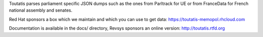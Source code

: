 Toutatis parses parliament specific JSON dumps such as the ones from Parltrack
for UE or from FranceData for French national assembly and senates.

Red Hat sponsors a box which we maintain and which you can use to get data:
https://toutatis-memopol.rhcloud.com

Documentation is available in the docs/ directory, Revsys sponsors an online
version: http://toutatis.rtfd.org
